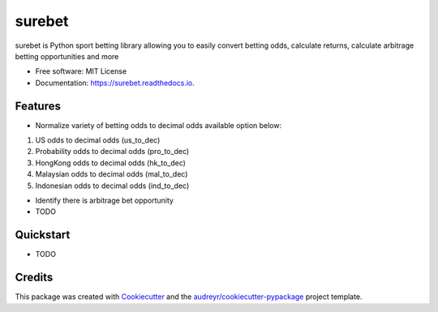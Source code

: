 =======
surebet
=======


.. image:: https://img.shields.io/pypi/v/surebet.svg
        :target: https://pypi.python.org/pypi/surebet

.. image:: https://img.shields.io/travis/HintikkaKimmo/surebet.svg
        :target: https://travis-ci.org/HintikkaKimmo/surebet

.. image:: https://readthedocs.org/projects/surebet/badge/?version=latest
        :target: https://surebet.readthedocs.io/en/latest/?badge=latest
        :alt: Documentation Status


.. image:: https://pyup.io/repos/github/HintikkaKimmo/surebet/shield.svg
        :target: https://pyup.io/repos/github/HintikkaKimmo/surebet/
        :alt: Updates

.. image:: https://api.codeclimate.com/v1/badges/6150665607597692942e/maintainability
        :target: https://codeclimate.com/github/HintikkaKimmo/surebet/maintainability
        :alt: Maintainability

.. image:: https://api.codeclimate.com/v1/badges/6150665607597692942e/test_coverage
        :target: https://codeclimate.com/github/HintikkaKimmo/surebet/test_coverage
        :alt: Test Coverage


surebet is Python sport betting library allowing you to easily convert betting odds, calculate returns, calculate arbitrage betting opportunities and more


* Free software: MIT License
* Documentation: https://surebet.readthedocs.io.


Features
--------

* Normalize variety of betting odds to decimal odds available option below:

1. US odds to decimal odds (us_to_dec)
2. Probability odds to decimal odds (pro_to_dec)
3. HongKong odds to decimal odds (hk_to_dec)
4. Malaysian odds to decimal odds (mal_to_dec)
5. Indonesian odds to decimal odds (ind_to_dec)

* Identify there is arbitrage bet opportunity

* TODO

Quickstart
----------

* TODO

Credits
-------

This package was created with Cookiecutter_ and the `audreyr/cookiecutter-pypackage`_ project template.

.. _Cookiecutter: https://github.com/audreyr/cookiecutter
.. _`audreyr/cookiecutter-pypackage`: https://github.com/audreyr/cookiecutter-pypackage
